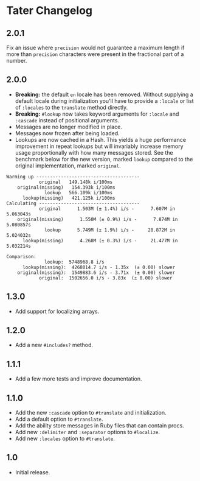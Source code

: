 * Tater Changelog

** 2.0.1

Fix an issue where =precision= would not guarantee a maximum length if
more than =precision= characters were present in the fractional part of
a number.

** 2.0.0

- *Breaking:* the default =en= locale has been removed. Without
  supplying a default locale during initialization you'll have to
  provide a =:locale= or list of =:locales= to the =translate= method
  directly.
- *Breaking:* =#lookup= now takes keyword arguments for =:locale= and
  =:cascade= instead of positional arguments.
- Messages are no longer modified in place.
- Messages now frozen after being loaded.
- Lookups are now cached in a Hash. This yields a huge performance
  improvement in repeat lookups but will invariably increase memory
  usage proportionally with how many messages stored. See the benchmark
  below for the new version, marked =lookup= compared to the original
  implementation, marked =original=.

#+begin_example
Warming up --------------------------------------
            original   149.148k i/100ms
    original(missing)   154.393k i/100ms
              lookup   566.109k i/100ms
      lookup(missing)   421.125k i/100ms
Calculating -------------------------------------
            original      1.503M (± 1.4%) i/s -      7.607M in   5.063043s
    original(missing)      1.550M (± 0.9%) i/s -      7.874M in   5.080857s
              lookup      5.749M (± 1.9%) i/s -     28.872M in   5.024032s
      lookup(missing)      4.268M (± 0.3%) i/s -     21.477M in   5.032214s

Comparison:
              lookup:  5748968.8 i/s
      lookup(missing):  4268014.7 i/s - 1.35x  (± 0.00) slower
    original(missing):  1549883.6 i/s - 3.71x  (± 0.00) slower
            original:  1502656.0 i/s - 3.83x  (± 0.00) slower
#+end_example

** 1.3.0

- Add support for localizing arrays.

** 1.2.0

- Add a new =#includes?= method.

** 1.1.1

- Add a few more tests and improve documentation.

** 1.1.0

- Add the new =:cascade= option to =#translate= and initialization.
- Add a default option to =#translate=.
- Add the ability store messages in Ruby files that can contain procs.
- Add new =:delimiter= and =:separator= options to =#localize=.
- Add new =:locales= option to =#translate=.

** 1.0

- Initial release.
